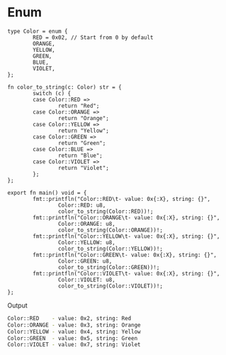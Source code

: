 * Enum

#+BEGIN_SRC hare
  type Color = enum {
          RED = 0x02, // Start from 0 by default
          ORANGE,
          YELLOW,
          GREEN,
          BLUE,
          VIOLET,
  };

  fn color_to_string(c: Color) str = {
          switch (c) {
          case Color::RED =>
                  return "Red";
          case Color::ORANGE =>
                  return "Orange";
          case Color::YELLOW =>
                  return "Yellow";
          case Color::GREEN =>
                  return "Green";
          case Color::BLUE =>
                  return "Blue";
          case Color::VIOLET =>
                  return "Violet";
          };
  };

  export fn main() void = {
          fmt::printfln("Color::RED\t- value: 0x{:X}, string: {}",
                  Color::RED: u8,
                  color_to_string(Color::RED))!;
          fmt::printfln("Color::ORANGE\t- value: 0x{:X}, string: {}",
                  Color::ORANGE: u8,
                  color_to_string(Color::ORANGE))!;
          fmt::printfln("Color::YELLOW\t- value: 0x{:X}, string: {}",
                  Color::YELLOW: u8,
                  color_to_string(Color::YELLOW))!;
          fmt::printfln("Color::GREEN\t- value: 0x{:X}, string: {}",
                  Color::GREEN: u8,
                  color_to_string(Color::GREEN))!;
          fmt::printfln("Color::VIOLET\t- value: 0x{:X}, string: {}",
                  Color::VIOLET: u8,
                  color_to_string(Color::VIOLET))!;
  };
#+END_SRC

Output

#+BEGIN_SRC bash
  Color::RED	- value: 0x2, string: Red
  Color::ORANGE	- value: 0x3, string: Orange
  Color::YELLOW	- value: 0x4, string: Yellow
  Color::GREEN	- value: 0x5, string: Green
  Color::VIOLET	- value: 0x7, string: Violet
#+END_SRC
